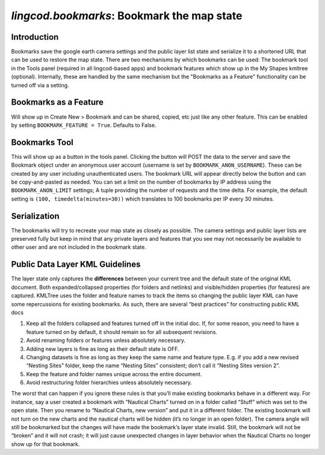 
`lingcod.bookmarks`: Bookmark the map state
===========================================

Introduction
------------
Bookmarks save the google earth camera settings and the public layer list state and serialize it to a shortened URL that can be used to restore the map state.
There are two mechanisms by which bookmarks can be used: The bookmark tool in the Tools panel (required in all lingcod-based apps) and bookmark features which show up in the My Shapes kmltree (optional).
Internally, these are handled by the same mechanism but the "Bookmarks as a Feature" functionality can be turned off via a setting. 

Bookmarks as a Feature
----------------------
Will show up in Create New > Bookmark and can be shared, copied, etc just like any other feature. This can be enabled by setting ``BOOKMARK_FEATURE = True``. Defaults to False.

Bookmarks Tool
--------------
This will show up as a button in the tools panel. Clicking the button will POST the data to the server and save the Bookmark object under an anonymous user account (username is set by ``BOOKMARK_ANON_USERNAME``). 
These can be created by any user including unauthenticated users. The bookmark URL will appear directly below the button and can be copy-and-pasted as needed. 
You can set a limit on the number of bookmarks by IP address using the ``BOOKMARK_ANON_LIMIT`` settings; A tuple providing the number of requests and the time delta. 
For example, the default setting is ``(100, timedelta(minutes=30))`` which translates to 100 bookmarks per IP every 30 minutes. 

Serialization
-------------
The bookmarks will try to recreate your map state as closely as possible. The camera settings and public layer lists are preserved fully but keep in mind
that any private layers and features that you see may not necessarily be available to other user and are not included in the bookmark state. 

Public Data Layer KML Guidelines
--------------------------------
The layer state only captures the **differences** between your current tree and the default state of the original KML document. Both expanded/collapsed properties (for folders and netlinks) and visible/hidden properties (for features) are captured. KMLTree uses the folder and feature names to track the items so changing the public layer KML can have some repercussions for existing bookmarks. As such, there are several “best practices” for constructing public KML docs

.. _bookmarks:
#. Keep all the folders collapsed and features turned off in the initial doc. If, for some reason, you need to have a feature turned on by default, it should remain so for all subsequent revisions.
#. Avoid renaming folders or features unless absolutely necessary. 
#. Adding new layers is fine as long as their default state is OFF.
#. Changing datasets is fine as long as they keep the same name and feature type. E.g. if you add a new revised “Nesting Sites” folder, keep the name “Nesting Sites” consistent; don’t call it “Nesting Sites version 2”. 
#. Keep the feature and folder names unique across the entire document.
#. Avoid restructuring folder hierarchies unless absolutely necessary. 

The worst that can happen if you ignore these rules is that you’ll make existing bookmarks behave in a different way. 
For instance, say a user created a bookmark with “Nautical Charts” turned on in a folder called “Stuff” which was set to the open state.  Then you rename to “Nautical Charts, new version” and put it in a different folder. The existing bookmark will not turn on the new charts and the nautical charts will be hidden (it’s no longer in an open folder). The camera angle will still be bookmarked but the changes will have made the bookmark’s layer state invalid.  Still, the bookmark will not be “broken” and it will not crash; it will just cause unexpected changes in layer behavior when the Nautical Charts no longer show up for that bookmark. 

